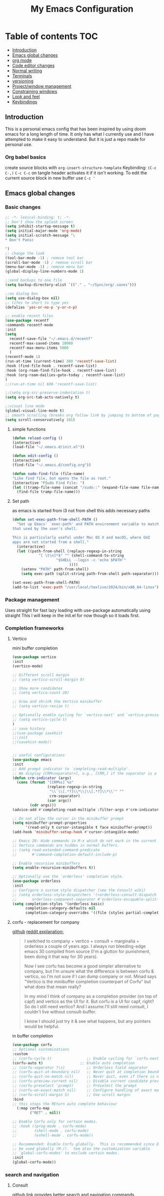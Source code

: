 #+PROPERTY: header-args :tangle config.el
#+TITLE: My Emacs Configuration
#+OPTIONS: toc:2
#+STARTUP: show2levels
#+auto_tangle: t
* Table of contents :TOC:
  - [[#introduction][Introduction]]
  - [[#emacs-global-changes][Emacs global changes]]
  - [[#org-mode][org mode]]
  - [[#code-editor-changes][Code editor changes]]
  - [[#normal-writing][Normal writing]]
  - [[#terminals][Terminals]]
  - [[#versioning][versioning]]
  - [[#projectwindow-management][Project/window management]]
  - [[#constraining-windows][Constraining windows]]
  - [[#look-and-feel][Look and feel]]
  - [[#keybindings][Keybindings]]

** Introduction
This is a personal emacs config that has been inspired by using doom emacs for a long length of time.
It only has what I currently use and I have attempted to make it easy to understand.
But it is just a repo made for personal use.
*** Org babel basics
create source blocks with ~org-insert-structure-template~ Keybinding: ~(C-c C-,)~
~C-c C-c~ on tangle header activates it if it isn't working.
To edit the current source block in new buffer use ~C-c '~
** Emacs global changes
*** Basic changes
#+begin_src emacs-lisp
  ;; -*- lexical-binding: t; -*-
  ;; Don't show the splash screen
  (setq inhibit-startup-message t)
  (setq initial-major-mode 'org-mode)
  (setq initial-scratch-message "\
  ,* Don't Panic
   
  ")
  ;; change the look
  (tool-bar-mode -1) ; remove tool bar
  (scroll-bar-mode -1) ; remove scroll bar
  (menu-bar-mode -1) ; remove menu bar
  (global-display-line-numbers-mode 1)

  ;;send backups to one file
  (setq backup-directory-alist `(("." . "~/Sync/org/.saves")))

  ;;no dialog box
  (setq use-dialog-box nil)
  ;; lifes to short to type yes
  (defalias 'yes-or-no-p 'y-or-n-p)

  ;; enable recent files
  (use-package recentf
  :commands recentf-mode 
  :init
  (setq
    recentf-save-file "~/.emacs.d/recentf"
    recentf-max-saved-items 10000
    recentf-max-menu-items 5000
    )
  (recentf-mode 1)
  (run-at-time (current-time) 300 'recentf-save-list)
  :hook (find-file-hook . recentf-save-list)
  :hook (org-roam-find-file-hook . recentf-save-list)
  :hook (org-roam-dailies-goto-today . recentf-save-list)
  )
  ;;(run-at-time nil 600 'recentf-save-list)

  ;;(setq org-src-preserve-indentation t)
  (setq org-src-tab-acts-natively t)

  ;;visual line mode
  (global-visual-line-mode t)
  ;; smooth scrolling (breaks org follow link by jumping to bottom of page when following)
  (setq scroll-conservatively 101)
#+end_src

**** simple functions
#+begin_src emacs-lisp 
  (defun reload-config ()
  (interactive)
  (load-file "~/.emacs.d/init.el"))

  (defun edit-config ()
  (interactive)
  (find-file "~/.emacs.d/config.org"))

  (defun sudo-find-file (file-name)
  "Like find file, but opens the file as root."
  (interactive "FSudo Find File: ")
  (let ((tramp-file-name (concat "/sudo::" (expand-file-name file-name))))
    (find-file tramp-file-name)))
#+end_src

**** Set path
as emacs is started from i3 not from shell this adds necessary paths
#+begin_src emacs-lisp
  (defun set-exec-path-from-shell-PATH ()
    "Set up Emacs' `exec-path' and PATH environment variable to match
  that used by the user's shell.

  This is particularly useful under Mac OS X and macOS, where GUI
  apps are not started from a shell."
    (interactive)
    (let ((path-from-shell (replace-regexp-in-string
  			  "[ \t\n]*$" "" (shell-command-to-string
  					  "$SHELL --login -c 'echo $PATH'"
  						    ))))
      (setenv "PATH" path-from-shell)
      (setq exec-path (split-string path-from-shell path-separator))))

  (set-exec-path-from-shell-PATH)
  (add-to-list 'exec-path "/usr/local/texlive/2024/bin/x86_64-linux")
#+end_src

*** Package management
Uses straight for fast lazy loading with use-package automatically using straight
This I will keep in the init.el for now though so it loads first.
*** Completion frameworks
**** Vertico
mini buffer completion
#+begin_src emacs-lisp
  (use-package vertico
  :init
  (vertico-mode)

  ;; Different scroll margin
  ;; (setq vertico-scroll-margin 0)

  ;; Show more candidates
  ;; (setq vertico-count 20)

  ;; Grow and shrink the Vertico minibuffer
  ;; (setq vertico-resize t)

  ;; Optionally enable cycling for `vertico-next' and `vertico-previous'.
  ;; (setq vertico-cycle t)
  )
  ;; save history
  ;;(use-package savehist
  ;;:init
  ;;(savehist-mode))
  

  ;; useful configurations
  (use-package emacs
  :init
  ;; Add prompt indicator to `completing-read-multiple'.
  ;; We display [CRM<separator>], e.g., [CRM,] if the separator is a comma.
  (defun crm-indicator (args)
    (cons (format "[CRM%s] %s"
                  (replace-regexp-in-string
                   "\\`\\[.*?]\\*\\|\\[.*?]\\*\\'" ""
                   crm-separator)
                  (car args))
          (cdr args)))
  (advice-add #'completing-read-multiple :filter-args #'crm-indicator)

  ;; Do not allow the cursor in the minibuffer prompt
  (setq minibuffer-prompt-properties
        '(read-only t cursor-intangible t face minibuffer-prompt))
  (add-hook 'minibuffer-setup-hook #'cursor-intangible-mode)

  ;; Emacs 28: Hide commands in M-x which do not work in the current mode.
  ;; Vertico commands are hidden in normal buffers.
  ;; (setq read-extended-command-predicate
  ;;       #'command-completion-default-include-p)

  ;; Enable recursive minibuffers
  (setq enable-recursive-minibuffers t))

  ;; Optionally use the `orderless' completion style.
  (use-package orderless
  :init
  ;; Configure a custom style dispatcher (see the Consult wiki)
  ;; (setq orderless-style-dispatchers '(+orderless-consult-dispatch orderless-affix-dispatch)
  ;;       orderless-component-separator #'orderless-escapable-split-on-space)
  (setq completion-styles '(orderless basic)
        completion-category-defaults nil
        completion-category-overrides '((file (styles partial-completion)))))
#+end_src

**** corfu - replacement for company
[[https://github.com/minad/corfu][github]]
[[https://www.reddit.com/r/emacs/comments/1bz0ekn/company_vertico_corfu_corfusion/][reddit explanation:]]
#+begin_quote
I switched to company + vertico + consult + marginalia + orderless a couple of years ago. I always run bleeding-edge emacs 30 compiled from source (I'm a glutton for punishment, been doing it that way for 30 years).

Now I see corfu has become a good simpler alternative to company, but I'm unsure what the difference is between corfu & vertico, so I'm not sure if I can dump company or not. Minad says "Vertico is the minibuffer completion counterpart of Corfu" but what does that mean really?

In my mind I think of company as a completion provider (on top of capf) and vertico as the UI for it. But corfu is a UI for capf, right? So do I still need vertico? And I assume I'll still need consult, I couldn't live without consult-buffer.

I know I should just try it & see what happens, but any pointers would be helpful.
#+end_quote

in buffer completion
#+begin_src emacs-lisp
  (use-package corfu
  ;; Optional customizations
  :custom
  ;; (corfu-cycle t)                ;; Enable cycling for `corfu-next/previous'
  (corfu-auto t)                 ;; Enable auto completion
  ;; (corfu-separator ?\s)          ;; Orderless field separator
  ;; (corfu-quit-at-boundary nil)   ;; Never quit at completion boundary
  ;; (corfu-quit-no-match nil)      ;; Never quit, even if there is no match
  ;; (corfu-preview-current nil)    ;; Disable current candidate preview
  ;; (corfu-preselect 'prompt)      ;; Preselect the prompt
  ;; (corfu-on-exact-match nil)     ;; Configure handling of exact matches
  ;; (corfu-scroll-margin 5)        ;; Use scroll margin
  :bind
  ;; this stops the REturn auto complete behaviour
    (:map corfu-map
          ("RET" . nil))

  ;; Enable Corfu only for certain modes.
  ;; :hook ((prog-mode . corfu-mode)
  ;;        (shell-mode . corfu-mode)
  ;;        (eshell-mode . corfu-mode))

  ;; Recommended: Enable Corfu globally.  This is recommended since Dabbrev can
  ;; be used globally (M-/).  See also the customization variable
  ;; `global-corfu-modes' to exclude certain modes.
  :init
  (global-corfu-mode))
#+end_src

*** search and navigation
**** Consult 
[[https://github.com/minad/consult][github link]]
provides better search and navigation commands
#+begin_src emacs-lisp
  (use-package consult)
#+end_src
**** own search function
#+begin_src emacs-lisp
  (defun local/org-roam-rg-search ()
    "Search org-roam directory using consult-ripgrep. With live-preview."
    (interactive)
    (let ((consult-ripgrep-command "rg --multiline --null --ignore-case --type org --line-buffered --color=always --max-columns=500 --no-heading --line-number . -e ARG OPTS"))
      (consult-ripgrep org-roam-directory "")))
#+end_src

*** evil mode
**** evil vim
#+begin_src emacs-lisp 
    ;; https://github.com/emacs-evil/evil
  (setq evil-want-keybinding nil) ;; warning if not present
  (setq evil-respect-visual-line-mode t)
  (use-package evil
       :init (setq evil-want-C-i-jump nil)
       :config (evil-mode))
  (setq evil-want-c-i-jump t)
  (evil-select-search-module 'evil-search-module 'evil-search) ;; allows for search history

  ;; required packages
  (use-package goto-chg)
  (require 'evil)
  (evil-mode 1)
  (with-eval-after-load 'evil-maps
    (define-key evil-motion-state-map (kbd "SPC") nil)
    (define-key evil-motion-state-map (kbd "RET") nil))
  (evil-set-undo-system 'undo-redo)
#+end_src
**** evil collection
#+begin_src emacs-lisp
  ;; enhanced compatibility with certain programms such as vterm https://github.com/emacs-evil/evil-collection
  (use-package evil-collection
    :after evil
    :ensure t
    :config
    (evil-collection-init)) ;; there is a more precise way of enabling this, this enables for all
#+end_src

** org mode
*** basic changes/installation
Even though org mode is preinstalled this ensures there is no org mode mismatch
#+begin_src emacs-lisp
  (use-package org)
  (add-hook 'org-mode-hook 'org-indent-mode) ;; indents paragraphs with headings
  (setq org-startup-with-inline-images t) ;; does what it says on the tin

  (defun org-todo-tags ()
    (interactive)
    (org-agenda nil "M")
    )

  (use-package rainbow-delimiters
    ;; makes delimeters (such as brackets) different colours based on depth
    :hook (prog-mode . rainbow-delimiters-mode))

  (use-package org-bullets
    ;; switches org headings bullet points out
    :after org
    :hook (org-mode . org-bullets-mode)
    :custom
    (org-bullets-bullet-list '("◉" "○" "●" "○" "●" "○" "●")))

  (dolist (face '((org-level-1 . 1.2)
                    (org-level-2 . 1.1)
                    (org-level-3 . 1.05)
                    (org-level-4 . 1.0)
                    (org-level-5 . 1.1)
                    (org-level-6 . 1.1)
                    (org-level-7 . 1.1)
                    (org-level-8 . 1.1)))
      (set-face-attribute (car face) nil :font "Cantarell" :weight 'regular :height (cdr face)))

  ;; change lists "-" to dot
  (font-lock-add-keywords 'org-mode
                            '(("^ *\\([-]\\) "
                               (0 (prog1 () (compose-region (match-beginning 1) (match-end 1) "•"))))))
 #+end_src

*** org babel
#+begin_src emacs-lisp
  (require 'ox)
  (setq org-latex-create-formula-image-program 'dvipng)

  (use-package ob-rust)
  (use-package gnuplot)
  (use-package ob-mermaid)
  (org-babel-do-load-languages
   'org-babel-load-languages
   '((R . t)
     (gnuplot . t)
     (latex . t)
     (shell . t)
     (python . t)
     (rust . t)
     (C . t)
     (mermaid . t)
     (gnuplot . t)
     (haskell . t)
     ))

  ;; allows us to just put #+auto_tangle: t in the heading to tangle
  (use-package org-auto-tangle
    :defer t
    :hook (org-mode . org-auto-tangle-mode))
  ;; autcreates latex snippets pngs but hides them when on fragment for better editing
  (use-package org-fragtog)
  (add-hook 'org-mode-hook 'org-fragtog-mode)

#+end_src

*** org plugins
**** bibtex-actions
This needs several dependencies
[[https://github.com/emacs-citar/citar][github link]] has good documentation
***** dependencies
#+begin_src emacs-lisp
  (use-package orderless)
  ;(use-package embark)
  (use-package marginalia)
  ;; also consult and vertico but thos have already been installed
  (use-package embark-consult)
#+end_src

***** main
#+begin_src emacs-lisp
     (use-package citar
    :no-require
    :custom
    (org-cite-global-bibliography '("~/Sync/Citations/Zotero.bib"))
    (org-cite-insert-processor 'citar)
    (org-cite-follow-processor 'citar)
    (org-cite-activate-processor 'citar)
    (citar-bibliography org-cite-global-bibliography)
    ;; set processors for org cite
    (org-cite-export-processors
       '((latex biblatex)  
         (t biblatex)))      ; Fallback
    ;;:custom-face
    ;; Have citation link faces look closer to as they were for `org-ref'
    ;;(org-cite ((t (:foreground "DarkSeaGreen4"))))
    ;;(org-cite-key ((t (:foreground "forest green" :slant italic))))

    ;; optional: org-cite-insert is also bound to C-c C-x C-@
    :bind
    (:map org-mode-map :package org ("C-c b" . #'org-cite-insert)))



#+end_src

**** Mermaid
#+begin_src emacs-lisp 
  ;; this needs to happen before org mode (use-package ob-mermaid)
  (setq ob-mermaid-cli-path "/usr/bin/mmdc")
#+end_src
***** Install by hand
[[https://github.com/mermaid-js/mermaid-cli][mermaid-cli]]
There is an aur package for arch called ~mermaid-cli~
#+begin_src bash :tangle no 
npm install -g @mermaid-js/mermaid-cli
#+end_src

**** toc for org
Auto generated table of contents when adding ~:toc~ to a heading
#+begin_src emacs-lisp
  (use-package toc-org)
  (add-hook 'org-mode-hook 'toc-org-mode)
  (setq org-return-follows-link t)
  ;; enable in markdown, too
  ;;(add-hook 'markdown-mode-hook 'toc-org-mode)
  ;;(define-key markdown-mode-map (kbd "\C-c\C-o") 'toc-org-markdown-follow-thing-at-point)
#+end_src

**** org-web-tools
[[https://github.com/alphapapa/org-web-tools][github link]]
Allows us to download html into an org format
#+begin_src emacs-lisp
  ;; org-web-tools--url-as-readable-org 
  (use-package org-web-tools)
#+end_src

**** org-download
Need to install xclip
#+begin_src emacs-lisp
  ;; paste image to org file
  (use-package org-download)
  (setq-default org-download-image-dir "~/Sync/org/images/")
  ;; Drag-and-drop to `dired`
  (add-hook 'dired-mode-hook 'org-download-enable)
  ;;use org-download-clipboard to save clipboard image and then link to it from org file
  ;;org-download-yank to download file whose address is stored in kill ring
#+end_src

**** org-sticky header
Adds a header at the top of the page that show you your current place in file
#+begin_src emacs-lisp
(use-package org-sticky-header)
(add-hook 'org-mode-hook 'org-sticky-header-mode)
#+end_src

**** org transclusion
***** explanation
This allows for obsidian like inclusion of parts of text from other nodes
to use this add a transclusion block like so:
#+begin_example org
  ,#+transclude: [[id:ac94bd24-1f7e-4dbe-812f-526482bf304a][Name of id]]
#+end_example
Then run ~org-transclusion-add~
***** code
#+begin_src emacs-lisp
  (use-package org-transclusion) 
#+end_src

**** gnuplot
#+begin_src emacs-lisp
  (use-package gnuplot)
#+end_src
*** org roam
[[https://github.com/bastibe/org-journal][org journal github]] is not being used, instead org roam dailies

#+begin_src emacs-lisp
  (use-package org-roam
    :ensure t
    :init
    (setq org-roam-v2-ack t) ;;acknowledges that version 2 of org roam is being used
    :custom
    (org-roam-directory "~/Sync/org/roam/")
    (org-roam-completion-everywhere t)
    ;; add keybindings here
    :config
    (require 'org-roam-dailies)
    (org-roam-db-autosync-mode))

  (cl-defmethod org-roam-node-hierarchy ((node org-roam-node))
    (let ((level (org-roam-node-level node)))
      (concat
       (when (> level 0) (concat (org-roam-node-file-title node) " > "))
       (when (> level 1) (concat (string-join (org-roam-node-olp node) " > ") " > "))
       (org-roam-node-title node))))

  (setq org-roam-node-display-template "${hierarchy:*} ${tags:20}")
#+end_src

*** org agenda
**** Description
This allows me to keep track of todos
**** code
#+begin_src emacs-lisp
  (setq org-agenda-files (list "~/Sync/org/roam/daily" "~/Sync/org/roam" "~/Sync/org/roam/todo.org")) 

  ;; predefined tags that I can autocomplete when running org-set-tags-command 
  (push '("nepatec") org-tag-persistent-alist)
  (push '("own_time") org-tag-persistent-alist)
  (push '("emacs_config") org-tag-persistent-alist)
  (push '("leibniz") org-tag-persistent-alist)
  (push '("Politics_DE") org-tag-persistent-alist)
  (push '("Politics_GB") org-tag-persistent-alist)
  (push '("Politics_US") org-tag-persistent-alist)

  (setq org-todo-keywords
      '((sequence "TODO(t)" "TODAY(T)" "CHECK(c)" "|" "DONE(d)")
        (sequence "TO-READ(r)" "|" "FIXED(f)")
        (sequence "|" "CANCELED(c)")))

  ;; helper function
  (defmacro xx-mu (fnc)
  "Return function that ignores its arguments and invokes FNC."
  `(lambda (&rest _rest)
     (funcall ,fnc)))

  (advice-add 'org-deadline       :after (xx-mu #'org-save-all-org-buffers))
  (advice-add 'org-schedule       :after (xx-mu #'org-save-all-org-buffers))
  (advice-add 'org-store-log-note :after (xx-mu #'org-save-all-org-buffers))
  (advice-add 'org-todo           :after (xx-mu #'org-save-all-org-buffers))
#+end_src

**** super agenda
this improves the look of org agenda 
#+begin_src emacs-lisp 
  (use-package org-super-agenda
    :commands org-super-agenda-mode
    )

  (use-package org-ql)
  ;; (let ((org-agenda-span 'week)
  ;;       (org-super-agenda-groups
  ;;         '(;; Each group has an implicit boolean OR operator between its selectors.
  ;;          (:name "Todo"  ; Optionally specify section name
  ;;                 :time-grid t  ; Items that appear on the time grid
  ;;                 :todo "TODO")  ; Items that have this TODO keyword
  ;;          (:name "Uni"
  ;;                 ;; Single arguments given alone
  ;;                 :tag "leibniz")
  ;;          ;; Groups supply their own section names when none are given
  ;;          (:todo "WAITING" :order 8)  ; Set order of this section
  ;;          (:todo ("SOMEDAY" "TO-READ" "CHECK" "TO-READ")
  ;;                 ;; Show this group at the end of the agenda (since it has the
  ;;                 ;; highest number). If you specified this group last, items
  ;;                 ;; with these todo keywords that e.g. have priority A would be
  ;;                 ;; displayed in that group instead, because items are grouped
  ;;                 ;; out in the order the groups are listed.
  ;;                 :order 9)
  ;;          (:priority<= "B"
  ;;                       ;; Show this section after "Today" and "Important", because
  ;;                       ;; their order is unspecified, defaulting to 0. Sections
  ;;                       ;; are displayed lowest-number-first.
  ;;                       :order 1)
  ;;          ;; After the last group, the agenda will display items that didn't
  ;;          ;; match any of these groups, with the default order position of 99
  ;;          )))
  ;;   (org-agenda nil "a"))


  (setq org-agenda-custom-commands
        '(("z" "Super z view"
           ((agenda "" ((org-agenda-span 'day)
                        (org-super-agenda-groups
                         '((:name "Today"
                                  :time-grid t
                                  :date today
                                  :todo "TODAY"
                                  :scheduled today
                                  :order 1)))))
            (alltodo "" ((org-agenda-overriding-header "")
                         (org-super-agenda-groups
                          '((:name "Next to do"
                                   :todo "NEXT"
                                   :order 1)
                            (:name "Important"
                                   :tag "Important"
                                   :priority "A"
                                   :order 6)
                            (:name "Due Today"
                                   :deadline today
                                   :order 2)
                            (:name "Due Soon"
                                   :deadline future
                                   :order 8)
                            (:name "Overdue"
                                   :deadline past
                                   :order 7)
                            (:name "Assignments"
                                   :tag "leibniz"
                                   :order 10)
                            (:name "Own time"
                                   :tag "own_time"
                                   :order 12)
                            (:name "Work"
                                   :tag "nepatec"
                                   :order 14)
                            (:name "Emacs"
                                   :tag "emacs_config"
                                   :order 13)
                            (:name "Research"
                                   :tag "Research"
                                   :order 15)
                            (:name "To read"
                                   :tag "Read"
                                   :order 30)
                            (:name "Waiting"
                                   :todo "WAITING"
                                   :order 20)
                            (:name "trivial"
                                   :priority<= "C"
                                   :tag ("Trivial" "Unimportant")
                                   :todo ("SOMEDAY" )
                                   :order 90)
                            (:discard (:tag ("Chore" "Routine" "Daily")))))))))))
  
#+end_src

#+RESULTS:

*** org capture
#+begin_src emacs-lisp
    (setq org-capture-templates
          '(("l" "Templates for leibniz")
    	("ld" "Datenbanken" entry (file+datetree "~/Sync/org/roam/leibniz/20240508110332-leibnizdatenbank.org")
             "* %?")
    	("ll" "Lineare Algebra" entry (file+datetree "~/Sync/org/roam/20240508115829-leibnizlinalg.org")
             "*  %?")
    	("lb" "Betriebs Systeme" entry (file+datetree "~/Sync/org/roam/20240510131759-leibnizbetriebsysteme.org")
             "*  %?")
    	("lc" "cpp" entry (file+datetree "~/Sync/org/roam/20240513140951-leibnizcpp.org")
             "*  %?")
    	("la" "analysis" entry (file+datetree "~/Sync/org/roam/20240514091218-leibnizanalysis.org")
             "*  %?")
    	("ls" "software engineering" entry (file+datetree "~/Sync/org/roam/20240514145813-leibnizsoftwareengineering.org")
             "*  %?")
    	("lp" "project management" entry (file+datetree "~/Sync/org/roam/20240528131142-leibnizprojectmanagement.org")
             "*  %?")
            ("lk" "Komplexität" entry (file+datetree "~/Sync/org/roam/20240515090834-leibnizkomplexitat.org")
             "*  %?")
    	("ld" "Datenbanken" entry (file+datetree "~/Sync/org/roam/leibniz/20240508110332-leibnizdatenbank.org")
             "*  %?")
    	("n" "Templates for Nepatec")
    	("nd" "Daily Nepatec" entry (file+datetree "~/Sync/org/roam/20240708130054-daily_nepatec.org")
             "*  %?") 
    	("ns" "Tobias Status" entry (file+datetree "~/Sync/org/roam/20240708131932-tobias_status.org")
             "*  %?")
    	("nt" "TODO nepatec" entry (file+datetree "~/Sync/org/roam/nepatec/20230725113024-NepatecTodo.org")
             "* TODO %?") 
    	("t" "Todo" entry (file+headline "~/Sync/org/todo.org" "Tasks")
    	 "* TODO %?")
    	("j" "Journal" entry (file+datetree "~/Sync/org/journal.org")
    	 "* %?")
          ))
#+end_src

*** ox-hugo
First install hugo with =sudo pacman -Syu hugo=
#+begin_src emacs-lisp
  (use-package ox-hugo
    :ensure t
    :after ox
    )
  (with-eval-after-load 'ox-hugo
    (add-to-list 'org-hugo-special-block-type-properties '("mermaid" . (:raw t))))
#+end_src
Auto compile with this exerpt at bottom of page:
#+begin_src org :tangle no
  ​* Footnotes
  ​* COMMENT Local Variables                          :ARCHIVE:
  # Local Variables:
  # eval: (org-hugo-auto-export-mode -1)
  # End:
#+end_src

*** Obsidian
#+begin_src emacs-lisp
  (use-package obsidian
  :ensure t
  :demand t
  :config
  (obsidian-specify-path "~/Sync/Obsidian/Research")
  (global-obsidian-mode t)
  :custom
  ;; This directory will be used for `obsidian-capture' if set.
  (obsidian-inbox-directory "Capture")
  ;; Create missing files in inbox? - when clicking on a wiki link
  ;; t: in inbox, nil: next to the file with the link
  ;; default: t
  ;(obsidian-wiki-link-create-file-in-inbox nil)
  ;; The directory for daily notes (file name is YYYY-MM-DD.md)
  (obsidian-daily-notes-directory "Dailies")
  ;; Directory of note templates, unset (nil) by default
  ;(obsidian-templates-directory "Templates")
  ;; Daily Note template name - requires a template directory. Default: Daily Note Template.md
  ;(obsidian-daily-note-template "Daily Note Template.md")
  :bind (:map obsidian-mode-map
  ;; Replace C-c C-o with Obsidian.el's implementation. It's ok to use another key binding.
  ("C-c C-o" . obsidian-follow-link-at-point)
  ;; Jump to backlinks
  ("C-c C-b" . obsidian-backlink-jump)
  ;; If you prefer you can use `obsidian-insert-link'
  ("C-c C-l" . obsidian-insert-wikilink)))
#+end_src

***  presenting org mode
**** org treeslide
#+begin_src emacs-lisp
  (use-package org-tree-slide
    :custom
    (org-image-actual-width-nil))
#+end_src

** Code editor changes
*** General changes
[[https://ianyepan.github.io/posts/emacs-ide/][General tips on how to make emacs a good ide]]
**** Treesitter
***** Official description
[[https://tree-sitter.github.io/tree-sitter/][Treesitter Site]]
Tree-sitter is a parser generator tool and an incremental parsing library. It can build a concrete syntax tree for a source file and efficiently update the syntax tree as the source file is edited. Tree-sitter aims to be:

General enough to parse any programming language
Fast enough to parse on every keystroke in a text editor
Robust enough to provide useful results even in the presence of syntax errors
Dependency-free so that the runtime library (which is written in pure C) can be embedded in any application
***** Own explanation
This aims to improve the accuracy and speed of syntax highlighting in many different languages. When activated for a language it creates a new major mode for that language. This often breaks many things. For example irony mode for C doesn't work with this new mode
***** code
Currently deactivated treesit auto add as many packages are not built to work in tandem with treesitter.
#+begin_src emacs-lisp
  ;;(use-package treesit-auto)
    ;;:config
    ;;(treesit-auto-add-to-auto-mode-alist 'all))

  (setq treesit-language-source-alist
     '((bash "https://github.com/tree-sitter/tree-sitter-bash")
       (cmake "https://github.com/uyha/tree-sitter-cmake")
       (css "https://github.com/tree-sitter/tree-sitter-css")
       (elisp "https://github.com/Wilfred/tree-sitter-elisp")
       (go "https://github.com/tree-sitter/tree-sitter-go")
       (html "https://github.com/tree-sitter/tree-sitter-html")
       (javascript "https://github.com/tree-sitter/tree-sitter-javascript" "master" "src")
       (json "https://github.com/tree-sitter/tree-sitter-json")
       (make "https://github.com/alemuller/tree-sitter-make")
       (markdown "https://github.com/ikatyang/tree-sitter-markdown")
       (python "https://github.com/tree-sitter/tree-sitter-python")
       (toml "https://github.com/tree-sitter/tree-sitter-toml")
       (yaml "https://github.com/ikatyang/tree-sitter-yaml")))
#+end_src

**** LSP mode
***** Language server protocol (lsp-mode)
[[https://emacs-lsp.github.io/lsp-mode/page/installation/][lsp-mode installation]]
# arch link https://wiki.archlinux.org/title/Language_Server_Protocol
#+begin_src emacs-lisp
  ;; install this for ts-ls manually
  ;; /usr/bin/npm -g --prefix /home/kineye/.emacs.d/.cache/lsp/npm/typescript-language-server install typescript 
  (use-package lsp-mode
  :hook ((c-mode          ; clangd
  	  c++-mode        ; clangd
  	  ;;c-or-c++-mode   ; clangd
  	  java-mode       ; eclipse-jdtls
  	  js-mode         ; ts-ls (tsserver wrapper)
  	  js-jsx-mode     ; ts-ls (tsserver wrapper)
  	  typescript-mode ; ts-ls (tsserver wrapper)
  	  python-mode     ; pyright
  	  web-mode        ; ts-ls/HTML/CSS
  	  haskell-mode    ; haskell-language-server
  	  rust-mode
  	  ) . lsp-deferred)
  :commands lsp
  :config
  (setq lsp-auto-guess-root t)
  (setq lsp-log-io nil)
  (setq lsp-restart 'auto-restart)
  (setq lsp-enable-symbol-highlighting nil)
  (setq lsp-enable-on-type-formatting nil)
  (setq lsp-signature-auto-activate nil)
  (setq lsp-signature-render-documentation nil)
  (setq lsp-eldoc-hook nil)
  (setq lsp-modeline-code-actions-enable nil)
  (setq lsp-modeline-diagnostics-enable nil)
  (setq lsp-headerline-breadcrumb-enable nil)
  (setq lsp-semantic-tokens-enable nil)
  (setq lsp-enable-folding nil)
  (setq lsp-enable-imenu nil)
  (setq lsp-enable-snippet nil)
  (setq read-process-output-max (* 1024 1024)) ;; 1MB
  (setq lsp-idle-delay 0.5))
#+end_src

****** lsp-ui
I have disabled many annoying functions of lsp-ui
Here a diagramm of their functions: https://emacs-lsp.github.io/lsp-mode/tutorials/how-to-turn-off/ 

#+begin_src emacs-lisp 
  (use-package lsp-ui
  :commands lsp-ui-mode
  :config
  (setq lsp-ui-sideline-show-diagnostics t)
  (setq lsp-ui-doc-enable t)
  (setq lsp-ui-doc-show-with-cursor nil)
  (setq lsp-ui-doc-show-with-mouse t)
  (setq lsp-ui-sideline-delay 0.05))
  (setq lsp-lens-enable nil)
  (setq lsp-headerline-breadcrumb-enable nil)
  (setq lsp-ui-sideline-enable t)
#+end_src

***** enable company
completion framework
#+begin_src emacs-lisp
  ;; http://company-mode.github.io/
  (use-package company
  :config
  (add-hook 'after-init-hook 'global-company-mode))
#+end_src

**** TODO Dap mode
[[https://emacs-lsp.github.io/dap-mode/page/gallery/][dap mode for debugging]]
Vscode like debugging
*** treemacs
add evil mode treemacs. Can now summon helpful hydra with ~?~
#+begin_src emacs-lisp
  (use-package treemacs)
  (use-package treemacs-evil)
#+end_src
*** flycheck
**** description
[[https://www.flycheck.org/en/latest/][flycheck site]]  
[[https://github.com/flycheck/flycheck][github]]
On the fly syntax checking
**** code
#+begin_src emacs-lisp
  (use-package flycheck
  :ensure t
  :config
  (add-hook 'after-init-hook #'global-flycheck-mode))
  (setq flycheck-checker-error-threshold 1200)
#+end_src

*** Language specific setups
**** Markdown
#+begin_src emacs-lisp
  ;; hide/show markup 
   (defvar nb/current-line '(0 . 0)
     "(start . end) of current line in current buffer")
   (make-variable-buffer-local 'nb/current-line)

  (defun nb/unhide-current-line (limit)
    "Font-lock function"
    (let ((start (max (point) (car nb/current-line)))
          (end (min limit (cdr nb/current-line))))
      (when (< start end)
        (remove-text-properties start end
                        '(invisible t display "" composition ""))
        (goto-char limit)
        t)))

  (defun nb/refontify-on-linemove ()
    "Post-command-hook"
    (let* ((start (line-beginning-position))
           (end (line-beginning-position 2))
           (needs-update (not (equal start (car nb/current-line)))))
      (setq nb/current-line (cons start end))
      (when needs-update
        (font-lock-fontify-block 3))))

  (defun nb/markdown-unhighlight ()
    "Enable markdown concealling"
    (interactive)
    (markdown-toggle-markup-hiding 'toggle)
    (font-lock-add-keywords nil '((nb/unhide-current-line)) t)
    (add-hook 'post-command-hook #'nb/refontify-on-linemove nil t))

  (add-hook 'markdown-mode-hook #'nb/markdown-unhighlight)

  ;; scale headings
  (setq markdown-header-scaling t)
  (custom-set-faces
   ;; custom-set-faces was added by Custom.
   ;; If you edit it by hand, you could mess it up, so be careful.
   ;; Your init file should contain only one such instance.
   ;; If there is more than one, they won't work right.
   '(markdown-header-face-1 ((t (:inherit markdown-header-face :foreground "green" :height 1.4))))
   '(markdown-header-face-2 ((t (:inherit markdown-header-face :foreground "light green" :height 1.2))))
   '(markdown-header-face-3 ((t (:inherit markdown-header-face :foreground "dark orange" :height 1.0))))
   '(markdown-header-face-4 ((t (:inherit markdown-header-face :foreground "dark cyan" :height 1.0)))))
#+end_src

**** Yaml
#+begin_src emacs-lisp
  (use-package yaml-mode)
  (add-hook 'yaml-mode-hook
            (lambda ()
              (define-key yaml-mode-map "\C-m" 'newline-and-indent)))
#+end_src

**** latex
This took a while to get working, currently I write in org and supplement with an org file that has the packages and such I need
I then use my custom ~make-pdf-pls~ function to make a pdf out of it
#+begin_src emacs-lisp
  (use-package latex-preview-pane)
  ;;(setq pdf-latex-command "lualatex")
  (use-package auctex) ;; https://www.gnu.org/software/auctex/manual/auctex.html#Inserting-macros
  ;; use C-c C-c bibtex to load biblatex
  ;; use M-p to update/load/generate preview of pdf
  ;; to increase the speed of pdf view
  (use-package pdf-tools)

  (setq org-format-latex-options '(:foreground default :background default :scale 3.0 :html-foreground "Black" :html-background "Transparent" :html-scale 1.0 :matchers
  	     ("begin" "$1" "$" "$$" "\\(" "\\[")))
#+end_src

Don't ask if I want to reload the pdf if there is a new one, I do.
#+begin_src emacs-lisp
(setq revert-without-query '(".pdf"))
#+end_src

#+begin_src emacs-lisp
  (setq TeX-auto-save t)
  (setq TeX-parse-self t)
  (setq-default TeX-master nil)
  (setq TeX-engine 'luatex)
#+end_src

#+begin_src emacs-lisp
  ;;(setq org-latex-to-pdf-process '("texi2dvi --pdf --clean --verbose --batch %f"))
  ;;(setq org-latex-compiler "luatex") 
  ;; stackoverflow link to how this works, but basically allows me to create latex from org mode
  ;; https://tex.stackexchange.com/questions/54205/org-mode-export-to-latex-temptation-or-nuisance
  (with-eval-after-load 'ox-latex
  (add-to-list 'org-latex-classes
             '("w-arbeit"
               "\\documentclass{article}
           [NO-DEFAULT-PACKAGES]
           [PACKAGES]
           [EXTRA]"
               ("\\section{%s}" . "\\section*{%s}")
               ("\\subsection{%s}" . "\\subsection*{%s}")
               ("\\subsubsection{%s}" . "\\subsubsection*{%s}")
               ("\\paragraph{%s}" . "\\paragraph*{%s}")
               ("\\subparagraph{%s}" . "\\subparagraph*{%s}"))))
 #+end_src

***** org mode export with latexmk
I want to export using lualatex, with latexmk to ensure the command is run the appropriate amount of times
as latex may need to be run several times (latexmk handles this) but also the correct latex format/engine is used
therefore lualatex 
#+begin_src emacs-lisp
 (setq org-latex-pdf-process (list "latexmk -f -pdflua -bibtex -interaction=nonstopmode -output-directory=%o %f"))
#+end_src

**** pdf management
To use docview ensure that latexlive is installed and if it still doesn't work install:
- ghostscript for ~dvipdf~
- xpdf for ~pdftotext~ 
[[https://emacs.stackexchange.com/questions/64380/doc-view-mode-for-pdfs-not-working][stack overflow answer]]
#+begin_src emacs-lisp
  ;; setq doc-view-resolution 300
  (use-package doc-view
    :straight (:type built-in)
    :config
    (setq doc-view-resolution 300)) ;;  change and then run to view in higher res (doc-view-clear-cache) 

  (add-hook 'doc-view-mode-hook 'inhibit-unused-modes-doc)

  (defun inhibit-unused-modes-doc ()
    "Counter-act `global-modes'."
    (add-hook 'after-change-major-mode-hook
              (lambda () (display-line-numbers-mode 0)
  	      (visual-line-mode 0)
  	      (auto-save-mode 0)
  	      (blink-cursor-mode 0)
  	      (corfu-mode 0)
  	      (font-lock-mode 0)
  	      (evil-collection-unimpaired-mode 0)
  	      (evil-local-mode 0))
              :append :local))

  (defun make-pdf-pls ()
    (interactive)
    (org-export-dispatch "l o")
    )
#+end_src

**** CHECK python
#+begin_src emacs-lisp
  (use-package lsp-pyright
  :hook (python-mode . (lambda () (require 'lsp-pyright)))
  :init (when (executable-find "python3")
          (setq lsp-pyright-python-executable-cmd "python3")))
#+end_src

**** CHECK java
#+begin_src emacs-lisp
  (use-package lsp-java
  :after lsp)
#+end_src

**** CHECK rust
#+begin_src emacs-lisp
  (use-package rust-mode
    :after lsp)
#+end_src

**** enable docker syntax highlighting
#+begin_src emacs-lisp
  (use-package dockerfile-mode)
#+end_src

**** C & C++
***** irony mode
****** Description
[[https://github.com/Sarcasm/irony-mode][github]]
Good code completion and also allows overview of object parameters when hovering item
****** code
run ~irony-install-server~ to use on first installation
#+begin_src emacs-lisp
  ;; c++-ts-mode is used due to treesitter
  (use-package irony)
  (add-hook 'c++-mode-hook 'irony-mode)
  (add-hook 'c-mode-hook 'irony-mode)
  (add-hook 'objc-mode-hook 'irony-mode)
  (add-hook 'irony-mode-hook 'irony-cdb-autosetup-compile-options)

  ;; add .h files to c++ mode rather than c mode
  ;;(remove-hook 'c++-ts-mode-hook ')
  (add-to-list 'auto-mode-alist '("\\.h\\'" . c++-mode))
  (add-to-list 'auto-mode-alist '("\\.cpp\\'" . c++-mode))
#+end_src

***** C++ indentation
#+begin_src emacs-lisp
  (defun my-c++-mode-hook ()
    (setq c-basic-offset 4)
    (c-set-offset 'substatement-open 0))
  (add-hook 'c++-mode-hook 'my-c++-mode-hook)
#+end_src
**** javascript
#+begin_src emacs-lisp
  (setq js-indent-level 2)
#+end_src
**** Haskell
Install ghcup from here [[https://ghcup.readthedocs.io/en/latest/][ghcup site]] 
#+begin_src emacs-lisp
  (use-package haskell-mode) 
  (setq haskell-program-name "ghci")
  (use-package lsp-haskell
    :hook
    (haskell-mode . lsp)
    (haskell-literate-mode . lsp))
    (setenv "PATH" (concat (getenv "PATH") ":" (expand-file-name "~/.ghcup/bin")))
    (setq exec-path (append exec-path '(expand-file-name "~/.ghcup/bin")))
    ;;(add-hook 'haskell-literate-mode-hook #'lsp)
  (add-hook 'haskell-mode-hook #'lsp)
  (add-hook 'haskell-literate-mode-hook #'lsp)

  (let ((my-ghcup-path (expand-file-name "~/.ghcup/bin")))
    (setenv "PATH" (concat my-ghcup-path ":" (getenv "PATH")))
    (add-to-list 'exec-path my-ghcup-path))

#+end_src
**** nix (as in nixos)
#+begin_src emacs-lisp
  (use-package nix-mode
  :mode ("\\.nix\\'" "\\.nix.in\\'"))
#+end_src

**** csv
#+begin_src emacs-lisp
  (use-package csv-mode)
  ;; (use-package color)

  ;; (defun csv-highlight (&optional separator)
  ;;   (interactive (list (when current-prefix-arg (read-char "Separator: "))))
  ;;   (font-lock-mode 1)
  ;;   (let* ((separator (or separator ?\,))
  ;;          (n (count-matches (string separator) (pos-bol) (pos-eol)))
  ;;          (colors (cl-loop for i from 0 to 1.0 by (/ 2.0 n)
  ;;                           collect (apply #'color-rgb-to-hex 
  ;;                                          (color-hsl-to-rgb i 0.3 0.5)))))
  ;;     (cl-loop for i from 2 to n by 2 
  ;;              for c in colors
  ;;              for r = (format "^\\([^%c\n]+%c\\)\\{%d\\}" separator separator i)
  ;;              do (font-lock-add-keywords nil `((,r (1 '(face (:foreground ,c)))))))))


  ;(add-hook 'csv-mode-hook 'csv-highlight)
  ;(add-hook 'csv-mode-hook 'csv-align-mode)
#+end_src

** Normal writing
*** flyspell-correct
#+begin_src emacs-lisp
  (use-package flyspell-correct)
 #+end_src
*** aspell
#+begin_src emacs-lisp
  (use-package flycheck-aspell)
  (setq ispell-dictionary "de")
  (setq ispell-program-name "aspell")
  (setq ispell-silently-savep t)
  ;; Because Aspell does not support Org syntax, the user has
  ;; to define a checker with the desired flags themselves.
  (flycheck-aspell-define-checker "org"
    "Org" ("--add-filter" "url")
    (org-mode))
  (add-to-list 'flycheck-checkers 'org-aspell-dynamic)
  ;; checks again after adding entry to dict
  (advice-add #'ispell-pdict-save :after #'flycheck-maybe-recheck)
  (defun flycheck-maybe-recheck (_)
    (when (bound-and-true-p flycheck-mode)
     (flycheck-buffer)))

  ;; disable org mode checking when first opened
   (add-hook 'org-mode-hook (lambda () (flycheck-mode 0)))
#+end_src

*** Better writing
**** writeroom mode
This turns on writeroom mode which removes all unneeded visual aspects and fullscreens application
#+begin_src emacs-lisp
  (use-package writeroom-mode)
  (use-package visual-fill-column)
#+end_src
**** writegood
Improves the voice of writing and allows for testing of grade level and reading ease.
Also allows checking for weasel words and passive voice irregulars
#+begin_src emacs-lisp
  (use-package writegood-mode)
  (global-set-key "\C-cg" 'writegood-mode)
  (global-set-key "\C-c\C-gg" 'writegood-grade-level)
  (global-set-key "\C-c\C-ge" 'writegood-reading-ease)
#+end_src

** Terminals
*** vterm
#+begin_src emacs-lisp
   (use-package vterm
   :ensure t)
  ;; ensure that vterm has no line numbers
  (add-hook 'vterm-mode-hook (lambda() (display-line-numbers-mode -1))) 
  (use-package vterm-toggle)

  (use-package multi-vterm
    :config
    (setq multi-vterm-dedicated-window-height-percent 30))
  ;; automatically insert mode vterm
  ;;(with-eval-after-load 'evil)
  ;;(evil-set-initial-state 'vterm-mode 'insert))
#+end_src

*** eshell
#+begin_src emacs-lisp
  (add-hook 'eshell-mode-hook (lambda() (display-line-numbers-mode -1))) 
#+end_src

** versioning
*** magit
#+begin_src emacs-lisp
    (use-package magit)
    (use-package tramp
      :config
      (add-to-list 'tramp-methods
                   '("yadm"
                     (tramp-login-program "yadm")
                     (tramp-login-args (("enter")))
                     (tramp-login-env (("SHELL") ("/bin/sh")))
                     (tramp-remote-shell "/bin/sh")
                     (tramp-remote-shell-args ("-c")))))

    (defun yadm ()
      (interactive)
      (magit-status "/yadm::"))

  (defun magit-yadm ()
      (interactive)
      (magit-status "/yadm::")t
      )

#+end_src

#+begin_src emacs-lisp 
  (use-package forge
    :after magit)
#+end_src

** Project/window management
*** perspective mode

- ~s~          : persp-switch: Query a perspective to switch to, or create
- ~`~          : persp-switch-by-number: Switch to perspective by number, or switch quickly using numbers 1, 2, 3.. 0 as prefix args; note this will probably be most useful with persp-sort set to 'created
- ~k~          : persp-remove-buffer: Query a buffer to remove from current perspective
- ~c~          : persp-kill : Query a perspective to kill
- ~r~          : persp-rename: Rename current perspective
- ~a~          : persp-add-buffer: Query an open buffer to add to current perspective
- ~A~          : persp-set-buffer: Add buffer to current perspective and remove it from all others
- ~b~          : persp-switch-to-buffer: Like switch-to-buffer; includes all buffers from all perspectives; changes perspective if necessary
- ~i~          : persp-import: Import a given perspective from another frame.
- ~n, <right>~ : persp-next: Switch to next perspective
- ~p, <left>~  : persp-prev: Switch to previous perspective
- ~m~          : persp-merge: Temporarily merge the buffers from one perspective into another
- ~u~          : persp-unmerge: Undo the effects of a persp-merge
- ~g~          : persp-add-buffer-to-frame-global: Add buffer to a frame-specific "global" perspective
- ~C-s~        : persp-state-save: Save all perspectives in all frames to a file
- ~C-l~        : persp-state-load: Load all perspectives from a file

#+begin_src emacs-lisp
(use-package perspective
  :bind
  ("C-x C-b" . persp-list-buffers)         ; or use a nicer switcher, see below
  :custom
  (persp-mode-prefix-key (kbd "C-c M-p"))  ; will be changed later
  :init
  (persp-mode))
#+end_src

#+begin_src emacs-lisp
  (use-package projectile)
  (projectile-mode +1)
  (define-key projectile-mode-map (kbd "C-c p") 'projectile-command-map)
#+end_src

*** Windswap
#+begin_src emacs-lisp
  ;; Windmove
  (global-set-key (kbd "C-c <left>")  'windmove-left)
  (global-set-key (kbd "C-c <right>") 'windmove-right)
  (global-set-key (kbd "C-c <up>")    'windmove-up)
  (global-set-key (kbd "C-c <down>")  'windmove-down)
  (global-set-key (kbd "C-c S-<left>")  'windmove-swap-states-left)
  (global-set-key (kbd "C-c S-<right>")  'windmove-swap-states-right)
  (global-set-key (kbd "C-c S-<up>")  'windmove-swap-states-up)
  (global-set-key (kbd "C-c S-<down>")  'windmove-swap-states-down)
  ; basically ctrl direction moves to that window, with shift moves that window there
#+end_src

** Constraining windows
*** Shackle
#+begin_src emacs-lisp
  (use-package shackle
    :custom
    (shackle-rules '(
  		   ("\*vterm\*" :regexp t :popup t :select t :align bottom :size 0.4)
                     (".*\magit:.*" :regexp t :popup t :select t :align right :size 0.5)))
    :config
    (shackle-mode t))
#+end_src

*** Popper
#+begin_src emacs-lisp
  (use-package popper
    :init
    (setq popper-reference-buffers
          '("\\*Messages\\*"
            "Output\\*$"
            "\\*Async Shell Command\\*"
            help-mode
            compilation-mode))
    (popper-mode +1)
    ;;(popper-echo-mode +1)
    )                ; For echo area hints
#+end_src

** Look and feel
*** Theme
#+begin_src emacs-lisp 
  ;; theme
  (use-package doom-themes) ;; https://github.com/doomemacs/themes/tree/screenshots
  (use-package color-theme-sanityinc-tomorrow)
  (doom-themes-visual-bell-config)
  (doom-themes-org-config)
#+end_src

*** theme functions
#+begin_src emacs-lisp
  ;; list of all themes in use
  (setq my_themes '(doom-one doom-one-light sanityinc-tomorrow-eighties doom-oceanic-next doom-molokai doom-laserwave doom-palenight doom-snazzy doom-wilmersdorf doom-outrun-electric doom-solarized-light doom-nord-light doom-tomorrow-day sanityinc-tomorrow-day))
  (defvar default-dark-theme 4)
  (defvar default-light-theme 10)
  (defvar current_theme default-dark-theme)
  (load-theme (nth current_theme my_themes) t)

  (defun toggle-dark-theme ()
    (interactive)
    (disable-theme (nth current_theme my_themes))
    (if (= current_theme default-dark-theme)
     (setq current_theme default-light-theme) 
     (setq current_theme default-dark-theme))
    (load-theme (nth current_theme my_themes) t)
    (message "%d:%s" current_theme (nth current_theme my_themes)))

  (defvar changed_theme_this_session t)

  (defun next-theme ()
    (interactive)
    (disable-theme (nth current_theme my_themes))
    (if (< (- (length my_themes) 2) current_theme) (setq current_theme 0) (setq current_theme (+ current_theme 1)))
    (load-theme (nth current_theme my_themes) t)
    (message "%d:%s" current_theme (nth current_theme my_themes)))

  (defun previous-theme ()
    (interactive)
    (disable-theme (nth current_theme my_themes))
    (if (= current_theme 0)
     (setq current_theme (- (length my_themes) 1 )) 
     (setq current_theme (- current_theme 1)))
    (load-theme (nth current_theme my_themes) t)
    (message "%d:%s" current_theme (nth current_theme my_themes)))
#+end_src

*** doom modeline
https://github.com/seagle0128/doom-modeline
#+begin_src emacs-lisp
  (use-package doom-modeline
     :ensure t
     :init (doom-modeline-mode 1))
#+end_src

** Keybindings
*** Generel.el
**** Installation
#+begin_src emacs-lisp
  ;; new keybindings
  (use-package general
    :after evil
    :config
    (general-override-mode)
    )
  (require 'general)

#+end_src

**** setting alt leader
#+begin_src emacs-lisp

  ;; changed to vertico managed M-x
  (general-define-key
   "M-x" 'execute-extended-command)
#+end_src

**** Setting space as leader for my-leader-def

#+begin_src emacs-lisp

  (general-create-definer my-leader-def
    :states '(normal emacs motion)
    :keymaps 'override
    :prefix "SPC"
    )
#+end_src

***** file keybindings  
#+begin_src emacs-lisp 

  ;; magit uses emacs mode so emacs is important to override magit
  (my-leader-def
    ;;:states '(emacs normal)
    ;;:keymaps 'override
    ;; files
    "f s" 'save-buffer
    "." 'find-file
    "f f" 'er-sudo-edit
    "f r" 'recentf-open
    "f g" 'writegood-mode
    "f w" 'writeroom-mode
#+end_src

***** window keybindings
#+begin_src emacs-lisp 
    ;; window commands
    "w d" 'evil-window-delete
    "w s" 'evil-window-split 
    "w v" 'evil-window-vsplit
    "w j" 'evil-window-up
    "w k" 'evil-window-down
    "w h" 'evil-window-left
    "w l" 'evil-window-right
    "w w" 'evil-window-next
#+end_src

***** org-transclusion
#+begin_src emacs-lisp
  "r t a" 'org-transclusion-add
  "r t m" 'org-transclusion-mode
#+end_src

***** config keybindings
#+begin_src emacs-lisp 
  ;; config commands
  "c r" 'reload-config
  "c e" 'edit-config
  "c d" 'toggle-dark-theme
  "c n" 'next-theme
  "c p" 'previous-theme
  "c s" 'scratch-buffer
  "c v" 'evil-mode
#+end_src

***** vterm keybindings
#+begin_src emacs-lisp 
    ;; vterm
    "o t" 'vterm-toggle-cd
    "o c" 'multi-vterm ;; create new vterm
    "o n" 'multi-vterm-next ;; next vterm
    "o p" 'multi-vterm-prev
#+end_src

***** magit keybindings
#+begin_src emacs-lisp 
  ;; magit
  "g g" 'magit-status
  "g d" 'magit-dispatch
  "g f" 'magit-file-dispatch
  "g y" 'magit-yadm
#+end_src

***** treemacs keybindings
#+begin_src emacs-lisp 
    ;;treemacs
    "t t" 'treemacs
    "t DEL" 'treemacs-root-up
    "t RET" 'treemacs-root-down
#+end_src

***** org roam keybindings
#+begin_src emacs-lisp
  "r n f" 'org-roam-node-find
  "r n i" 'org-roam-node-insert
  "r b t" 'org-roam-buffer-toggle
  "r d y" 'org-roam-dailies-capture-yesterday
  "r d t" 'org-roam-dailies-capture-tomorrow
  "r d c" 'org-roam-dailies-capture-today
  "r d g" 'org-roam-dailies-goto-today
  "r d d" 'org-roam-dailies-goto-date
  "r d n" 'org-roam-dailies-goto-next-note
  "r d p" 'org-roam-dailies-goto-previous-note
  "m l" 'org-insert-link 
#+end_src

***** org node
#+begin_src emacs-lisp
    "n r f" 'org-roam-node-find
    "n r i" 'org-roam-node-insert
#+end_src

***** org babel keybindings
#+begin_src emacs-lisp
    "n p" 'org-latex-preview 
    "n b" 'org-babel-execute-buffer
    "n s" 'org-babel-execute-src-block
    "M-p" 'make-pdf-pls
#+end_src

***** Org todo/agenda
#+begin_src emacs-lisp
  "m t" 'org-todo
  "m v l" 'org-todo-list
  "m a" 'org-agenda
  "m m" 'org-todo-tags
  "m h" 'org-insert-heading
  "m v t" 'org-tags-view
  "m s" 'org-set-tags-command
  "m c" 'org-capture
#+end_src

***** Popper
#+begin_src emacs-lisp
    "l t" 'popper-toggle
    "l c" 'popper-cycle
    "l y" 'popper-toggle-type
#+end_src

***** markdown keybindings
#+begin_src emacs-lisp
    "b h" 'nb/markdown-unhighlight
#+end_src

***** buffer
#+begin_src emacs-lisp
  "b i" 'ibuffer-list-buffers
  "b s" 'consult-buffer ;; switch buffer nicely
#+end_src

***** pers mode keybindings
#+begin_src emacs-lisp
    ;; perspective mode
    "p" 'perspective-map
#+end_src

***** consult
#+begin_src emacs-lisp
  "x r" 'consult-ripgrep
  "x f" 'consult-fd
  "x l" 'consult-line
  "x a" 'embark-act
  "x s" 'local/org-roam-rg-search
#+end_src

***** spelling
#+begin_src emacs-lisp
  ;; perspective mode
  "s a" 'flyspell-auto-correct-word
  "s i" 'ispell-word
  "s d" 'ispell-change-dictionary
  "s m" 'flycheck-mode 
  "s b" 'flycheck-buffer
  "s n" 'flycheck-next-error
  "s p" 'flycheck-previous-error
  "s c" 'flyspell-correct-at-point
  )
#+end_src

*** which key
Shows me keybindings
#+begin_src emacs-lisp
  ;; https://github.com/justbur/emacs-which-key
  (use-package which-key)
  (require 'which-key)
  (which-key-mode)
#+end_src

**** which key descriptors
#+begin_src emacs-lisp 
  ;; change which key description
  (which-key-add-key-based-replacements
    "SPC f" "files")
  (which-key-add-key-based-replacements
    "SPC c" "config")
  (which-key-add-key-based-replacements
    "SPC w" "window")
  (which-key-add-key-based-replacements
    "SPC o" "vterm")
  (which-key-add-key-based-replacements
    "SPC g" "magit")
  (which-key-add-key-based-replacements
    "SPC t" "treemacs")
  (which-key-add-key-based-replacements
    "SPC r" "org-roam")
  (which-key-add-key-based-replacements
    "SPC r d" "roam-dailies")
  (which-key-add-key-based-replacements
    "SPC r n" "roam node")
  (which-key-add-key-based-replacements
    "SPC r b" "roam buffer")
  (which-key-add-key-based-replacements
    "SPC b" "org-babel")
  (which-key-add-key-based-replacements
    "SPC x" "search")
  (which-key-add-key-based-replacements
    "SPC m" "org-agenda")
  (which-key-add-key-based-replacements
    "SPC l" "popper")
  (which-key-add-key-based-replacements
    "SPC n" "org-roam-node(change)")
  (which-key-add-key-based-replacements
    "SPC s" "Spellchecking")
#+end_src


